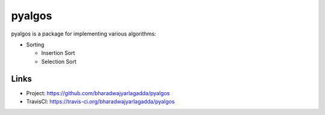 *******
pyalgos
*******

|version| |travis| |coveralls| |license|

pyalgos is a package for implementing various algorithms:

- Sorting

  - Insertion Sort
  - Selection Sort

Links
=====

- Project: https://github.com/bharadwajyarlagadda/pyalgos
- TravisCI: https://travis-ci.org/bharadwajyarlagadda/pyalgos


.. |version| image:: https://img.shields.io/pypi/v/pyalgos.svg?style=flat-square
    :target: https://pypi.python.org/pypi/pyalgos/

.. |travis| image:: https://img.shields.io/travis/bharadwajyarlagadda/pyalgos/master.svg?style=flat-square
    :target: https://travis-ci.org/bharadwajyarlagadda/pyalgos

.. |coveralls| image:: https://img.shields.io/coveralls/bharadwajyarlagadda/pyalgos/master.svg?style=flat-square
    :target: https://coveralls.io/r/bharadwajyarlagadda/pyalgos

.. |license| image:: https://img.shields.io/pypi/l/pyalgos.svg?style=flat-square
    :target: https://pypi.python.org/pypi/pyalgos/
